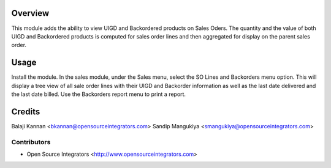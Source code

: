 Overview
========
This module adds the ability to view UIGD and Backordered products on Sales Oders.
The quantity and the value of both UIGD and Backordered products is computed for
sales order lines and then aggregated for display on the parent sales order.

Usage
=====
Install the module. In the sales module, under the Sales menu, select the 
SO Lines and Backorders menu option. This will display a tree view of all sale order lines
with their UIGD and Backorder information as well as the last date delivered and the
last date billed. Use the Backorders report menu to print a report.


Credits
=======
Balaji Kannan <bkannan@opensourceintegrators.com>
Sandip Mangukiya <smangukiya@opensourceintegrators.com>


Contributors
------------

* Open Source Integrators <http://www.opensourceintegrators.com>